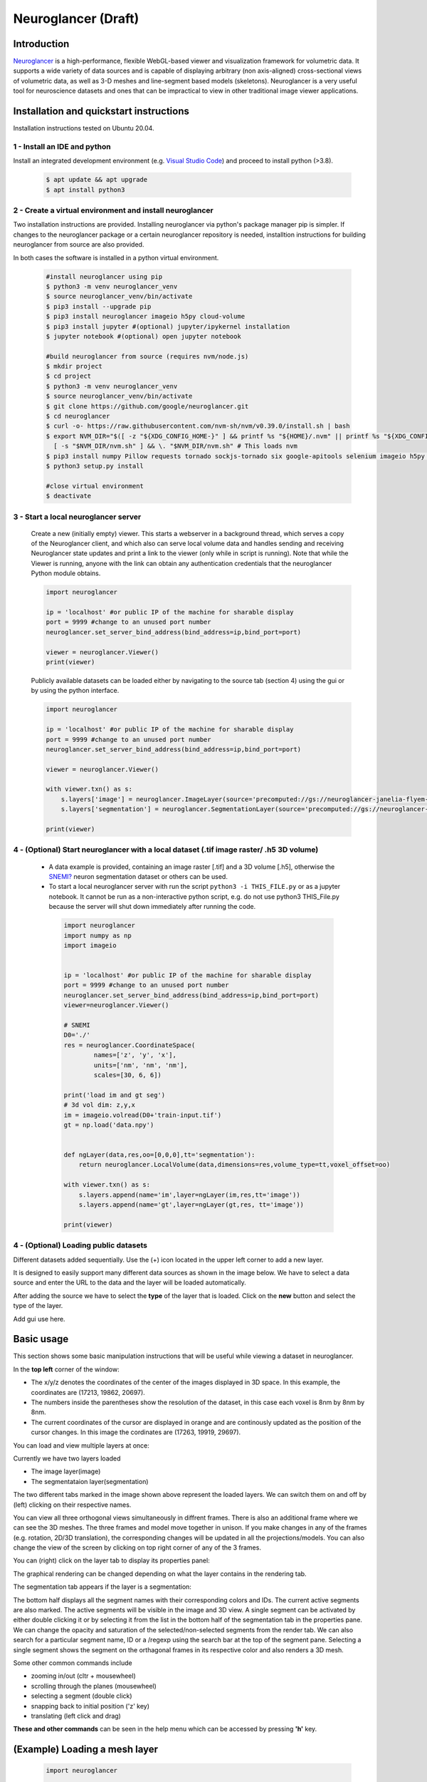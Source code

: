 Neuroglancer (Draft)
================================================

Introduction
-----------------
`Neuroglancer <https://github.com/google/neuroglancer>`_ is a high-performance, flexible WebGL-based viewer and visualization framework for volumetric data.
It supports a wide variety of data sources and is capable of displaying arbitrary (non axis-aligned) cross-sectional views of volumetric data, as well as 3-D meshes and line-segment based models (skeletons).
Neuroglancer is a very useful tool for neuroscience datasets and ones that can be impractical to view in other traditional image viewer applications.


Installation and quickstart instructions
------------------------------------------------

Installation instructions tested on Ubuntu 20.04.


1 - Install an IDE and python
^^^^^^^^^^^^^^^^^^^^^^^^^^^^^^^^^^^^^^^^^^^^^^
Install an integrated development environment (e.g. `Visual Studio Code <https://code.visualstudio.com/Download>`_) and proceed to install python (>3.8).

    .. code-block:: bash

        $ apt update && apt upgrade
        $ apt install python3 

2 - Create a virtual environment and install neuroglancer
^^^^^^^^^^^^^^^^^^^^^^^^^^^^^^^^^^^^^^^^^^^^^^^^^^^^^^^^^^^^^^^^^^

Two installation instructions are provided. Installing neuroglancer via python's package manager pip is simpler. 
If changes to the neuroglancer package or a certain neuroglancer repository is needed, installtion instructions for building neuroglancer from source are also provided.

In both cases the software is installed in a python virtual environment.



    .. code-block:: bash 

        #install neuroglancer using pip 
        $ python3 -m venv neuroglancer_venv
        $ source neuroglancer_venv/bin/activate
        $ pip3 install --upgrade pip
        $ pip3 install neuroglancer imageio h5py cloud-volume
        $ pip3 install jupyter #(optional) jupyter/ipykernel installation
        $ jupyter notebook #(optional) open jupyter notebook

        #build neuroglancer from source (requires nvm/node.js)
        $ mkdir project
        $ cd project
        $ python3 -m venv neuroglancer_venv
        $ source neuroglancer_venv/bin/activate
        $ git clone https://github.com/google/neuroglancer.git
        $ cd neuroglancer
        $ curl -o- https://raw.githubusercontent.com/nvm-sh/nvm/v0.39.0/install.sh | bash
        $ export NVM_DIR="$([ -z "${XDG_CONFIG_HOME-}" ] && printf %s "${HOME}/.nvm" || printf %s "${XDG_CONFIG_HOME}/nvm")"
          [ -s "$NVM_DIR/nvm.sh" ] && \. "$NVM_DIR/nvm.sh" # This loads nvm
        $ pip3 install numpy Pillow requests tornado sockjs-tornado six google-apitools selenium imageio h5py cloud-volume
        $ python3 setup.py install 

        #close virtual environment
        $ deactivate

3 - Start a local neuroglancer server
^^^^^^^^^^^^^^^^^^^^^^^^^^^^^^^^^^^^^^^^^

    Create a new (initially empty) viewer. This starts a webserver in a background thread, which serves a copy of the Neuroglancer client, and which also can serve local volume data and handles sending and receiving Neuroglancer state updates and print a link to the viewer (only while in script is running). Note that while the Viewer is running, anyone with the link can obtain any authentication credentials that the neuroglancer Python module obtains.

    .. code-block:: python

        import neuroglancer

        ip = 'localhost' #or public IP of the machine for sharable display
        port = 9999 #change to an unused port number
        neuroglancer.set_server_bind_address(bind_address=ip,bind_port=port)

        viewer = neuroglancer.Viewer()
        print(viewer)   

    Publicly available datasets can be loaded either by navigating to the source tab (section 4) using the gui or by using the python interface. 

    .. code-block:: python

        import neuroglancer

        ip = 'localhost' #or public IP of the machine for sharable display
        port = 9999 #change to an unused port number
        neuroglancer.set_server_bind_address(bind_address=ip,bind_port=port)

        viewer = neuroglancer.Viewer()

        with viewer.txn() as s:
            s.layers['image'] = neuroglancer.ImageLayer(source='precomputed://gs://neuroglancer-janelia-flyem-hemibrain/emdata/clahe_yz/jpeg/')
            s.layers['segmentation'] = neuroglancer.SegmentationLayer(source='precomputed://gs://neuroglancer-janelia-flyem-hemibrain/v1.0/segmentation', selected_alpha=0.3)
  
        print(viewer)


 

4 - (Optional) Start neuroglancer with a local dataset (.tif image raster/ .h5 3D volume)
^^^^^^^^^^^^^^^^^^^^^^^^^^^^^^^^^^^^^^^^^^^^^^^^^^^^^^^^^^^^^^^^^^^^^^^^^^^^^^^^^^^^^^^^^^^^^^^^^^^^

   * A data example is provided, containing an image raster [.tif] and a 3D volume [.h5], otherwise the `SNEMI? <x.com>`_ neuron segmentation dataset or others can be used.
   
   * To start a local neuroglancer server with run the script ``python3 -i THIS_FILE.py`` or as a jupyter notebook. It cannot be run as a non-interactive python script, e.g. do not use python3 THIS_File.py because the server will shut down immediately after running the code.

    .. code-block:: python
    
        import neuroglancer
        import numpy as np
        import imageio


        ip = 'localhost' #or public IP of the machine for sharable display
        port = 9999 #change to an unused port number
        neuroglancer.set_server_bind_address(bind_address=ip,bind_port=port)
        viewer=neuroglancer.Viewer()

        # SNEMI
        D0='./'
        res = neuroglancer.CoordinateSpace(
                names=['z', 'y', 'x'],
                units=['nm', 'nm', 'nm'],
                scales=[30, 6, 6])

        print('load im and gt seg')
        # 3d vol dim: z,y,x 
        im = imageio.volread(D0+'train-input.tif')
        gt = np.load('data.npy')


        def ngLayer(data,res,oo=[0,0,0],tt='segmentation'):
            return neuroglancer.LocalVolume(data,dimensions=res,volume_type=tt,voxel_offset=oo)

        with viewer.txn() as s:
            s.layers.append(name='im',layer=ngLayer(im,res,tt='image'))
            s.layers.append(name='gt',layer=ngLayer(gt,res, tt='image'))

        print(viewer)


4 - (Optional) Loading public datasets
^^^^^^^^^^^^^^^^^^^^^^^^^^^^^^^^^^^^^^^

Different datasets added sequentially. Use the (+) icon located in the upper left corner to add a new layer.


It is designed to easily support many different data sources as shown in the image below. 
We have to select a data source and enter the URL to the data and the layer will be loaded automatically.

.. image :: ../_static/img/new_layer2.png
   :scale: 50%

After adding the source we have to select the **type** of the layer that is loaded. Click on the **new** button and select the type of the layer. 


Add gui use here.


Basic usage
--------------
This section shows some basic manipulation instructions that will be useful while viewing a dataset in neuroglancer.

In the **top left** corner of the window:

.. image :: ../_static/img/top_left_corner2.png
   :scale: 58%

* The x/y/z denotes the coordinates of the center of the images displayed in 3D space. In this example, the coordinates are (17213, 19862, 20697).
* The numbers inside the parentheses show the resolution of the dataset, in this case each voxel is 8nm by 8nm by 8nm.
* The current coordinates of the cursor are displayed in orange and are continously updated as the position of the cursor changes. In this image the cordinates are (17263, 19919, 29697).

You can load and view multiple layers at once:

.. image :: ../_static/img/screen_cropped2.png

Currently we have two layers loaded

* The image layer(image)
* The segmentataion layer(segmentation)

The two different tabs marked in the image shown above represent the loaded layers. We can switch them on and off by (left) clicking on their respective names.


You can view all three orthogonal views simultaneously in diffrent frames. There is also an additional frame where we can see the 3D meshes. The three frames and model move together in unison. If you make changes in any of the frames (e.g. rotation, 2D/3D translation), the corresponding changes will be updated in all the projections/models.
You can also change the view of the screen by clicking on top right corner of any of the 3 frames.

.. image :: ../_static/img/screen_VIEWS.png

You can (right) click on the layer tab to display its properties panel:

.. image :: ../_static/img/layer_properties2.png
   :scale: 50%

The graphical rendering can be changed depending on what the layer contains in the rendering tab.

The segmentation tab appears if the layer is a segmentation: 

.. image :: ../_static/img/segmentation_tab2.png
   :scale: 50%

The bottom half displays all the segment names with their corresponding colors and IDs. 
The current active segments are also marked.
The active segments will be visible in the image and 3D view. A single segment can be activated by either double clicking it or by selecting it from the list in the bottom half of the segmentation tab in the properties pane. We can change the opacity and saturation of the selected/non-selected segments from the render tab.
We can also search for a particular segment name, ID or a /regexp using the search bar at the top of the segment pane.
Selecting a single segment shows the segment on the orthagonal frames in its respective color and also renders a 3D mesh.

Some other common commands include

* zooming in/out (cltr + mousewheel)
* scrolling through the planes (mousewheel)
* selecting a segment (double click)
* snapping back to initial position ('z' key)
* translating (left click and drag)

**These and other commands** can be seen in the help menu which can be accessed by pressing **'h'** key.


(Example) Loading a mesh layer 
--------------------------------

    .. code-block:: python

        import neuroglancer

        ip = 'localhost' #or public IP of the machine for sharable display
        port = 9999 #change to an unused port number
        neuroglancer.set_server_bind_address(bind_address=ip,bind_port=port)

        viewer = neuroglancer.Viewer()

        with viewer.txn() as s:
            s.layers['image'] = neuroglancer.ImageLayer(source='precomputed://gs://neuroglancer-fafb-data/fafb_v14/fafb_v14_clahe')
            s.layers['mesh'] = neuroglancer.SingleMeshLayer(source='vtk://https://storage.googleapis.com/neuroglancer-fafb-data/elmr-data/FAFB.surf.vtk.gz')

        print(viewer)


(Example) Get array of active segments
----------------------------------------

This code outputs the currently selected layers.

The code can be added to a python script or run as a python notebook codeblock.

    .. code-block:: python

        import numpy as np
        import time        

        while True:
            print(np.array(list(viewer.state.layers['segmentation'].segments)))
            time.sleep(2)

(Example) Log current mouse position and selected layers
------------------------------------------------------------

    This code can be used to log (output in terminal) the current mouse position in voxel space and the selected layers. A log is created if the letter ``l`` is pressed.

    The code can be added to a python script or run as a python notebook codeblock.

    .. code-block:: python

        import numpy as np

        num_actions = 0
        def logger(s):
            global num_actions
            num_actions += 1
            with viewer.config_state.txn() as st:
                st.status_messages['hello'] = ('Got action %d: mouse position = %r' %
                                            (num_actions, s.mouse_voxel_coordinates))

            print('Log event')
            print('  Mouse position: ', np.array(s.mouse_voxel_coordinates))
            print('  Layer selected values:', (np.array(list(viewer.state.layers['segmentation'].segments))))
    
    
        viewer.actions.add('logger', logger)
        with viewer.config_state.txn() as s:
            s.input_event_bindings.viewer['keyl'] = 'logger'
            s.status_messages['hello'] = 'Add a promt for neuroglancer'